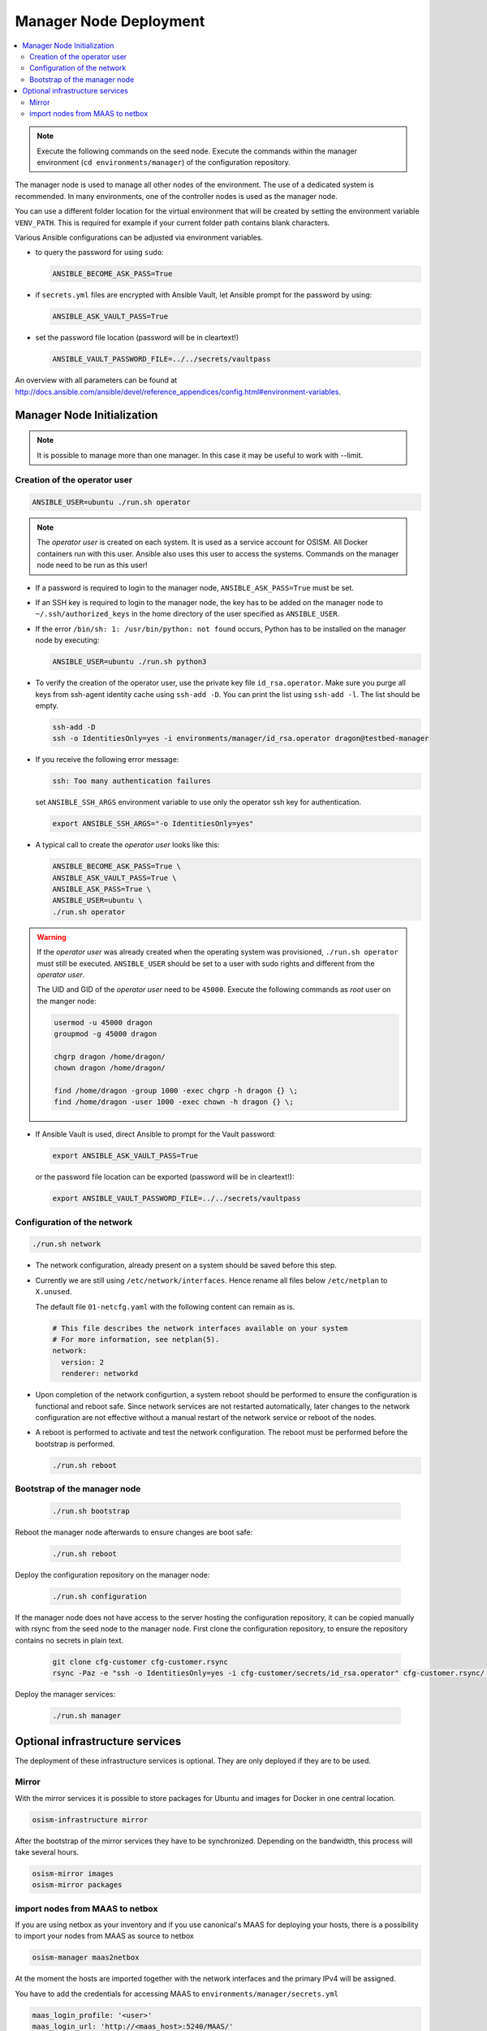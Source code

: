 =======================
Manager Node Deployment
=======================

.. contents::
   :local:

.. note::

   Execute the following commands on the seed node. Execute the commands within
   the manager environment (``cd environments/manager``) of the configuration
   repository.

The manager node is used to manage all other nodes of the environment. The use
of a dedicated system is recommended. In many environments, one of the
controller nodes is used as the manager node.

You can use a different folder location for the virtual environment that will be
created by setting the environment variable ``VENV_PATH``. This is required for
example if your current folder path contains blank characters.

Various Ansible configurations can be adjusted via environment variables.

* to query the password for using ``sudo``:

  .. code-block:: shell

    ANSIBLE_BECOME_ASK_PASS=True

* if ``secrets.yml`` files are encrypted with Ansible Vault, let Ansible prompt
  for the password by using:

  .. code-block:: shell

    ANSIBLE_ASK_VAULT_PASS=True

* set the password file location (password will be in cleartext!)

  .. code-block:: shell

    ANSIBLE_VAULT_PASSWORD_FILE=../../secrets/vaultpass

An overview with all parameters can be found at
http://docs.ansible.com/ansible/devel/reference_appendices/config.html#environment-variables.

Manager Node Initialization
===========================

.. note::

  It is possible to manage more than one manager. In this case it may be useful
  to work with --limit.

Creation of the operator user
-----------------------------

.. code-block:: console

  ANSIBLE_USER=ubuntu ./run.sh operator

.. note::

  The *operator user* is created on each system. It is used as a service account
  for OSISM. All Docker containers run with this user. Ansible also uses this
  user to access the systems. Commands on the manager node need to be run as
  this user!

* If a password is required to login to the manager node,
  ``ANSIBLE_ASK_PASS=True`` must be set.

* If an SSH key is required to login to the manager node, the key has to be
  added on the manager node to ``~/.ssh/authorized_keys`` in the home directory
  of the user specified as ``ANSIBLE_USER``.

* If the error ``/bin/sh: 1: /usr/bin/python: not found`` occurs, Python has to
  be installed on the manager node by executing:

  .. code-block::

    ANSIBLE_USER=ubuntu ./run.sh python3

* To verify the creation of the operator user, use the private key file
  ``id_rsa.operator``. Make sure you purge all keys from ssh-agent identity
  cache using ``ssh-add -D``. You can print the list using ``ssh-add -l``. The
  list should be empty.

  .. code-block::

    ssh-add -D
    ssh -o IdentitiesOnly=yes -i environments/manager/id_rsa.operator dragon@testbed-manager

* If you receive the following error message:

  .. code-block:: console

    ssh: Too many authentication failures

  set ``ANSIBLE_SSH_ARGS`` environment variable to use only the operator ssh key
  for authentication.

  .. code-block:: console

    export ANSIBLE_SSH_ARGS="-o IdentitiesOnly=yes"

* A typical call to create the *operator user* looks like this:

  .. code-block:: console

    ANSIBLE_BECOME_ASK_PASS=True \
    ANSIBLE_ASK_VAULT_PASS=True \
    ANSIBLE_ASK_PASS=True \
    ANSIBLE_USER=ubuntu \
    ./run.sh operator

.. warning::

  If the *operator user* was already created when the operating system was
  provisioned, ``./run.sh operator`` must still be executed. ``ANSIBLE_USER``
  should be set to a user with sudo rights and different from the
  *operator user*.

  The UID and GID of the *operator user* need to be ``45000``. Execute the
  following commands as *root* user on the manger node:

  .. code-block:: console

    usermod -u 45000 dragon
    groupmod -g 45000 dragon

    chgrp dragon /home/dragon/
    chown dragon /home/dragon/

    find /home/dragon -group 1000 -exec chgrp -h dragon {} \;
    find /home/dragon -user 1000 -exec chown -h dragon {} \;

* If Ansible Vault is used, direct Ansible to prompt for the Vault password:

  .. code-block:: shell

    export ANSIBLE_ASK_VAULT_PASS=True

  or the password file location can be exported
  (password will be in cleartext!):

  .. code-block:: shell

    export ANSIBLE_VAULT_PASSWORD_FILE=../../secrets/vaultpass

Configuration of the network
----------------------------

.. code-block:: console

  ./run.sh network

* The network configuration, already present on a system should be saved before
  this step.

* Currently we are still using ``/etc/network/interfaces``. Hence rename all
  files below ``/etc/netplan`` to ``X.unused``.

  The default file ``01-netcfg.yaml`` with the following content can remain as
  is.

  .. code-block:: yaml

    # This file describes the network interfaces available on your system
    # For more information, see netplan(5).
    network:
      version: 2
      renderer: networkd

* Upon completion of the network configurtion, a system reboot should be
  performed to ensure the configuration is functional and reboot safe. Since
  network services are not restarted automatically, later changes to the network
  configuration are not effective without a manual restart of the network
  service or reboot of the nodes.

* A reboot is performed to activate and test the network configuration. The
  reboot must be performed before the bootstrap is performed.

  .. code-block:: console

     ./run.sh reboot

Bootstrap of the manager node
-----------------------------

  .. code-block:: console

    ./run.sh bootstrap

Reboot the manager node afterwards to ensure changes are boot safe:

  .. code-block:: console

    ./run.sh reboot

Deploy the configuration repository on the manager node:

  .. code-block:: console

     ./run.sh configuration

If the manager node does not have access to the server hosting the configuration
repository, it can be copied manually with rsync from the seed node to the
manager node. First clone the configuration repository, to ensure the repository
contains no secrets in plain text.

  .. code-block:: console

     git clone cfg-customer cfg-customer.rsync
     rsync -Paz -e "ssh -o IdentitiesOnly=yes -i cfg-customer/secrets/id_rsa.operator" cfg-customer.rsync/ dragon@testbed-manager:/opt/configuration/


Deploy the manager services:

  .. code-block:: console

    ./run.sh manager

Optional infrastructure services
================================

The deployment of these infrastructure services is optional. They are only
deployed if they are to be used.

Mirror
------

With the mirror services it is possible to store packages for Ubuntu and images
for Docker in one central location.

.. code-block:: console

  osism-infrastructure mirror

After the bootstrap of the mirror services they have to be synchronized.
Depending on the bandwidth, this process will take several hours.

.. code-block:: console

  osism-mirror images
  osism-mirror packages

import nodes from MAAS to netbox
--------------------------------

If you are using netbox as your inventory and if you use canonical's MAAS for deploying your hosts,
there is a possibility to import your nodes from MAAS as source to netbox

.. code-block:: console

  osism-manager maas2netbox

At the moment the hosts are imported together with the network interfaces and the primary IPv4 will be assigned.


You have to add the credentials for accessing MAAS to ``environments/manager/secrets.yml``

.. code-block:: yaml

  maas_login_profile: '<user>'
  maas_login_url: 'http://<maas_host>:5240/MAAS/'
  maas_api_key: '<maas_api_key>'
